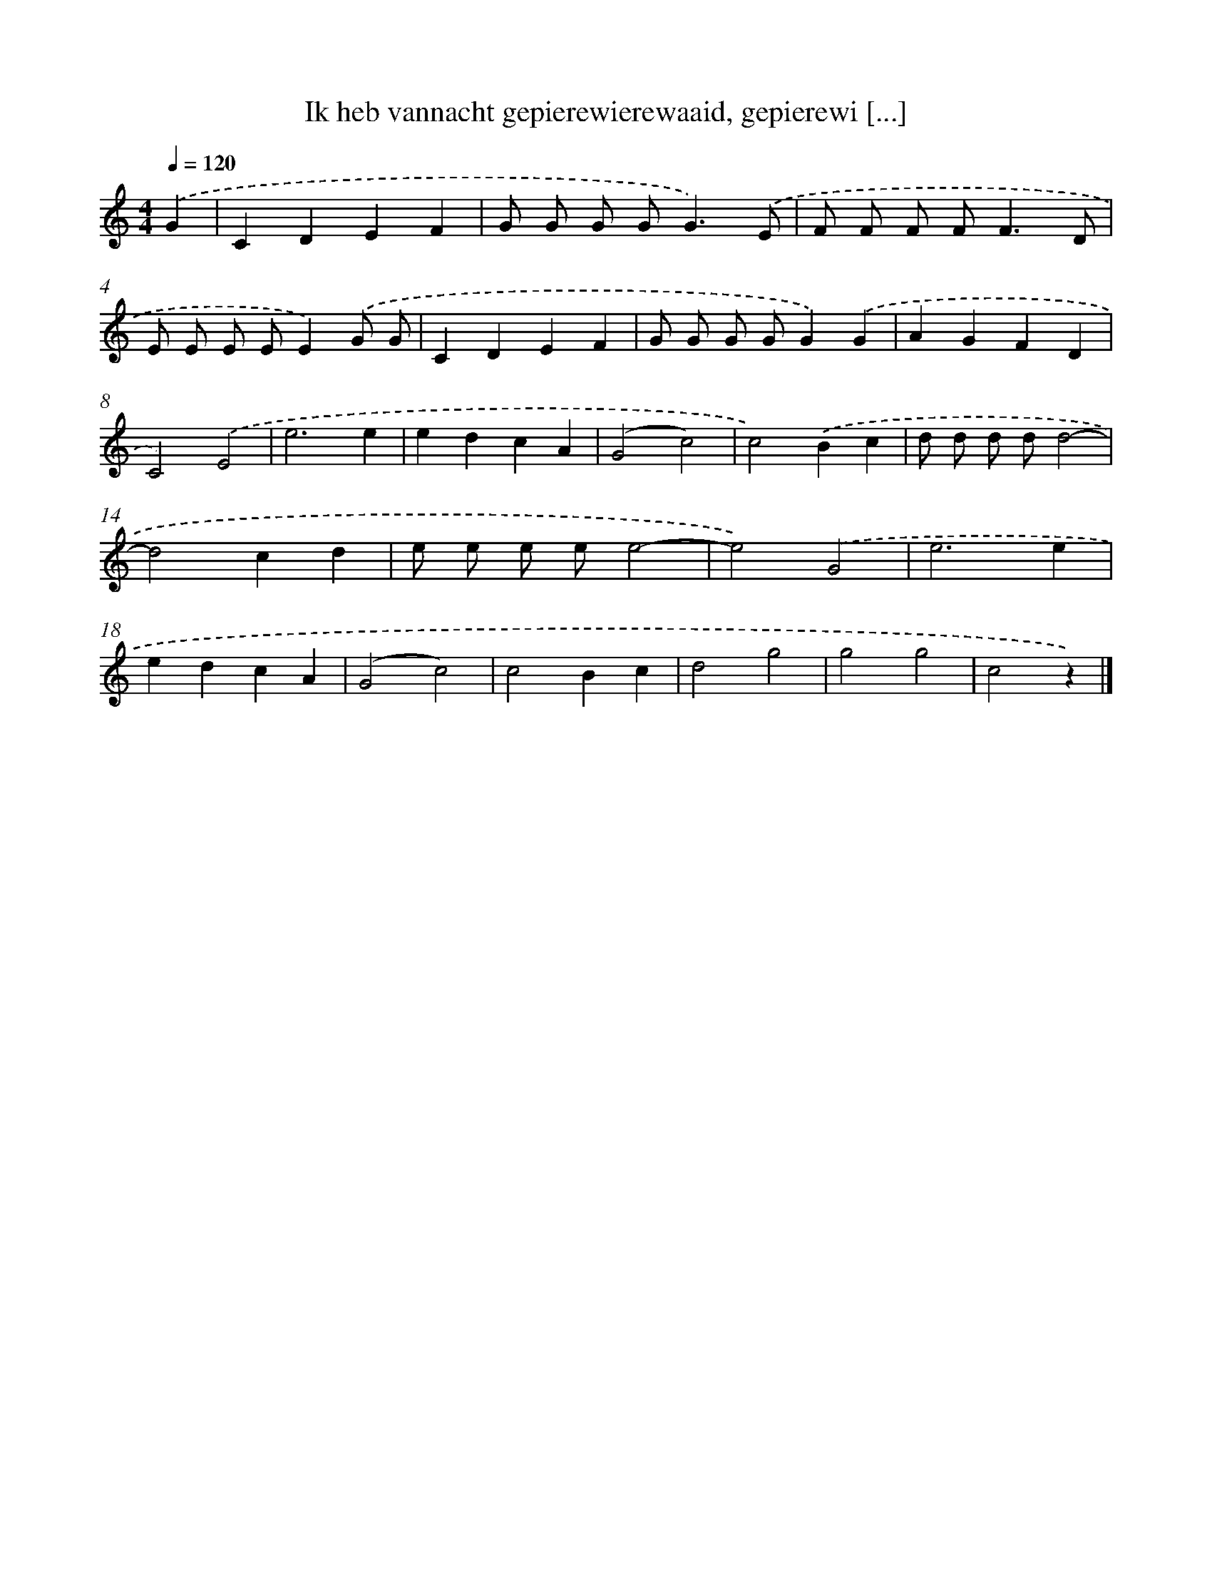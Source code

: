 X: 11477
T: Ik heb vannacht gepierewierewaaid, gepierewi [...]
%%abc-version 2.0
%%abcx-abcm2ps-target-version 5.9.1 (29 Sep 2008)
%%abc-creator hum2abc beta
%%abcx-conversion-date 2018/11/01 14:37:15
%%humdrum-veritas 3093119477
%%humdrum-veritas-data 2317289791
%%continueall 1
%%barnumbers 0
L: 1/4
M: 4/4
Q: 1/4=120
K: C clef=treble
.('G [I:setbarnb 1]|
CDEF |
G/ G/ G/ G<G).('E/ |
F/ F/ F/ F<FD/ |
E/ E/ E/ E/E).('G/ G/ |
CDEF |
G/ G/ G/ G/G).('G |
AGFD |
C2).('E2 |
e3e |
edcA |
(G2c2) |
c2).('Bc |
d/ d/ d/ d/d2- |
d2cd |
e/ e/ e/ e/e2- |
e2).('G2 |
e3e |
edcA |
(G2c2) |
c2Bc |
d2g2 |
g2g2 |
c2z) |]
